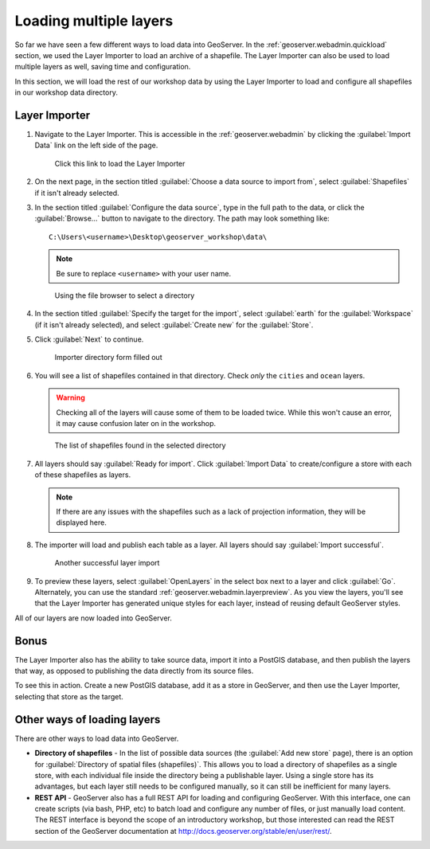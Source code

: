 .. _geoserver.data.import:

Loading multiple layers
=======================

So far we have seen a few different ways to load data into GeoServer. In the :ref:`geoserver.webadmin.quickload` section, we used the Layer Importer to load an archive of a shapefile. The Layer Importer can also be used to load multiple layers as well, saving time and configuration.

In this section, we will load the rest of our workshop data by using the Layer Importer to load and configure all shapefiles in our workshop data directory.

Layer Importer
--------------

#. Navigate to the Layer Importer. This is accessible in the :ref:`geoserver.webadmin` by clicking the :guilabel:`Import Data` link on the left side of the page.

   .. figure:: ../webadmin/img/quickload_importerlink.png

      Click this link to load the Layer Importer

#. On the next page, in the section titled :guilabel:`Choose a data source to import from`, select :guilabel:`Shapefiles` if it isn't already selected.

#. In the section titled :guilabel:`Configure the data source`, type in the full path to the data, or click the :guilabel:`Browse...` button to navigate to the directory. The path may look something like::

      C:\Users\<username>\Desktop\geoserver_workshop\data\

   .. note:: Be sure to replace ``<username>`` with your user name.

   .. figure:: img/importer_filebrowser.png

      Using the file browser to select a directory

#. In the section titled :guilabel:`Specify the target for the import`, select :guilabel:`earth` for the :guilabel:`Workspace` (if it isn't already selected), and select :guilabel:`Create new` for the :guilabel:`Store`.

#. Click :guilabel:`Next` to continue.

   .. figure:: img/importer_directory.png

      Importer directory form filled out

#. You will see a list of shapefiles contained in that directory. Check *only* the ``cities`` and ``ocean`` layers.

   .. warning:: Checking all of the layers will cause some of them to be loaded twice. While this won't cause an error, it may cause confusion later on in the workshop.

   .. figure:: img/importer_select.png

      The list of shapefiles found in the selected directory

#. All layers should say :guilabel:`Ready for import`. Click :guilabel:`Import Data` to create/configure a store with each of these shapefiles as layers.

   .. note:: If there are any issues with the shapefiles such as a lack of projection information, they will be displayed here.

#. The importer will load and publish each table as a layer. All layers should say :guilabel:`Import successful`. 

   .. figure:: img/importer_results.png

      Another successful layer import

#. To preview these layers, select :guilabel:`OpenLayers` in the select box next to a layer and click :guilabel:`Go`. Alternately, you can use the standard :ref:`geoserver.webadmin.layerpreview`. As you view the layers, you'll see that the Layer Importer has generated unique styles for each layer, instead of reusing default GeoServer styles.

All of our layers are now loaded into GeoServer.

Bonus
-----

The Layer Importer also has the ability to take source data, import it into a PostGIS database, and then publish the layers that way, as opposed to publishing the data directly from its source files.

To see this in action. Create a new PostGIS database, add it as a store in GeoServer, and then use the Layer Importer, selecting that store as the target. 


Other ways of loading layers
----------------------------

There are other ways to load data into GeoServer.

* **Directory of shapefiles** - In the list of possible data sources (the :guilabel:`Add new store` page), there is an option for :guilabel:`Directory of spatial files (shapefiles)`. This allows you to load a directory of shapefiles as a single store, with each individual file inside the directory being a publishable layer. Using a single store has its advantages, but each layer still needs to be configured manually, so it can still be inefficient for many layers.
* **REST API** - GeoServer also has a full REST API for loading and configuring GeoServer. With this interface, one can create scripts (via bash, PHP, etc) to batch load and configure any number of files, or just manually load content. The REST interface is beyond the scope of an introductory workshop, but those interested can read the REST section of the GeoServer documentation at http://docs.geoserver.org/stable/en/user/rest/.

